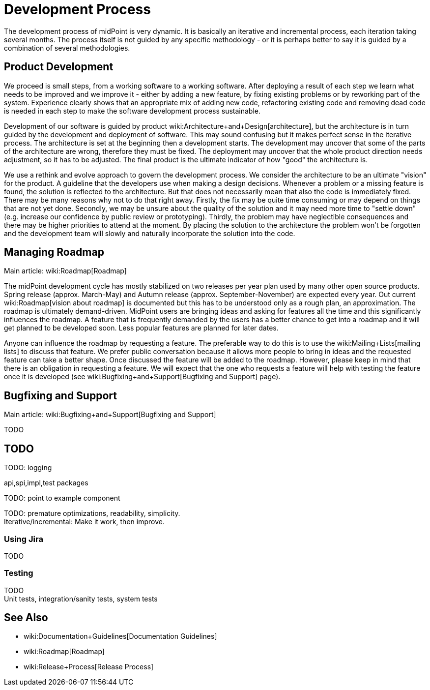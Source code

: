 = Development Process
:page-wiki-name: Development Process
:page-wiki-id: 1310734
:page-wiki-metadata-create-user: semancik
:page-wiki-metadata-create-date: 2011-05-10T10:13:15.902+02:00
:page-wiki-metadata-modify-user: semancik
:page-wiki-metadata-modify-date: 2013-12-09T09:18:29.404+01:00
:page-upkeep-status: orange

The development process of midPoint is very dynamic.
It is basically an iterative and incremental process, each iteration taking several months.
The process itself is not guided by any specific methodology - or it is perhaps better to say it is guided by a combination of several methodologies.


== Product Development

We proceed is small steps, from a working software to a working software.
After deploying a result of each step we learn what needs to be improved and we improve it - either by adding a new feature, by fixing existing problems or by reworking part of the system.
Experience clearly shows that an appropriate mix of adding new code, refactoring existing code and removing dead code is needed in each step to make the software development process sustainable.

Development of our software is guided by product wiki:Architecture+and+Design[architecture], but the architecture is in turn guided by the development and deployment of software.
This may sound confusing but it makes perfect sense in the iterative process.
The architecture is set at the beginning then a development starts.
The development may uncover that some of the parts of the architecture are wrong, therefore they must be fixed.
The deployment may uncover that the whole product direction needs adjustment, so it has to be adjusted.
The final product is the ultimate indicator of how "good" the architecture is.

We use a rethink and evolve approach to govern the development process.
We consider the architecture to be an ultimate "vision" for the product.
A guideline that the developers use when making a design decisions.
Whenever a problem or a missing feature is found, the solution is reflected to the architecture.
But that does not necessarily mean that also the code is immediately fixed.
There may be many reasons why not to do that right away.
Firstly, the fix may be quite time consuming or may depend on things that are not yet done.
Secondly, we may be unsure about the quality of the solution and it may need more time to "settle down" (e.g. increase our confidence by public review or prototyping).
Thirdly, the problem may have neglectible consequences and there may be higher priorities to attend at the moment.
By placing the solution to the architecture the problem won't be forgotten and the development team will slowly and naturally incorporate the solution into the code.


== Managing Roadmap

Main article: wiki:Roadmap[Roadmap]

The midPoint development cycle has mostly stabilized on two releases per year plan used by many other open source products.
Spring release (approx.
March-May) and Autumn release (approx.
September-November) are expected every year.
Out current wiki:Roadmap[vision about roadmap] is documented but this has to be understood only as a rough plan, an approximation.
The roadmap is ultimately demand-driven.
MidPoint users are bringing ideas and asking for features all the time and this significantly influences the roadmap.
A feature that is frequently demanded by the users has a better chance to get into a roadmap and it will get planned to be developed soon.
Less popular features are planned for later dates.

Anyone can influence the roadmap by requesting a feature.
The preferable way to do this is to use the wiki:Mailing+Lists[mailing lists] to discuss that feature.
We prefer public conversation because it allows more people to bring in ideas and the requested feature can take a better shape.
Once discussed the feature will be added to the roadmap.
However, please keep in mind that there is an obligation in requesting a feature.
We will expect that the one who requests a feature will help with testing the feature once it is developed (see wiki:Bugfixing+and+Support[Bugfixing and Support] page).


== Bugfixing and Support

Main article: wiki:Bugfixing+and+Support[Bugfixing and Support]

TODO


== TODO

TODO: logging

api,spi,impl,test packages

TODO: point to example component

TODO: premature optimizations, readability, simplicity. +
 Iterative/incremental: Make it work, then improve.


=== Using Jira

TODO


=== Testing

TODO +
 Unit tests, integration/sanity tests, system tests


== See Also

* wiki:Documentation+Guidelines[Documentation Guidelines]

* wiki:Roadmap[Roadmap]

* wiki:Release+Process[Release Process]